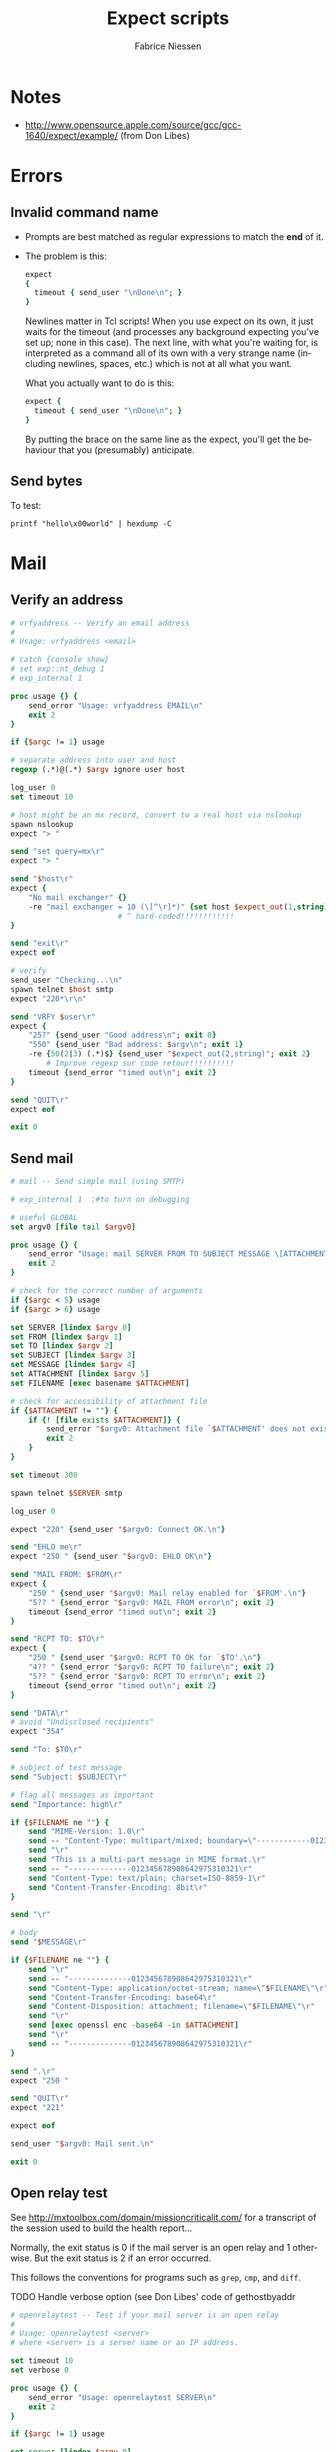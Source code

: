 #+TITLE:     Expect scripts
#+AUTHOR:    Fabrice Niessen
#+EMAIL:     (concat "fniessen" at-sign "pirilampo.org")
#+DESCRIPTION:
#+KEYWORDS:
#+LANGUAGE:  en

#+PROPERTY:  header-args :shebang #!/usr/bin/expect -f

* Notes

- http://www.opensource.apple.com/source/gcc/gcc-1640/expect/example/
  (from Don Libes)

* Errors

** Invalid command name

- Prompts are best matched as regular expressions to match the *end* of it.

- The problem is this:

  #+begin_src tcl
  expect
  {
    timeout { send_user "\nDone\n"; }
  }
  #+end_src

  Newlines matter in Tcl scripts! When you use expect on its own, it just waits
  for the timeout (and processes any background expecting you've set up; none in
  this case). The next line, with what you're waiting for, is interpreted as
  a command all of its own with a very strange name (including newlines, spaces,
  etc.) which is not at all what you want.

  What you actually want to do is this:

  #+begin_src tcl
  expect {
    timeout { send_user "\nDone\n"; }
  }
  #+end_src

  By putting the brace on the same line as the expect, you'll get the behaviour
  that you (presumably) anticipate.

** Send bytes

To test:

#+begin_src shell
printf "hello\x00world" | hexdump -C
#+end_src

* Mail

** Verify an address

#+begin_src tcl :tangle bin/vrfyaddress
# vrfyaddress -- Verify an email address
#
# Usage: vrfyaddress <email>

# catch {console show}
# set exp::nt_debug 1
# exp_internal 1

proc usage {} {
    send_error "Usage: vrfyaddress EMAIL\n"
    exit 2
}

if {$argc != 1} usage

# separate address into user and host
regexp (.*)@(.*) $argv ignore user host

log_user 0
set timeout 10

# host might be an mx record, convert to a real host via nslookup
spawn nslookup
expect "> "

send "set query=mx\r"
expect "> "

send "$host\r"
expect {
    "No mail exchanger" {}
    -re "mail exchanger = 10 (\[^\r]*)" {set host $expect_out(1,string)}
                        # ^ hard-coded!!!!!!!!!!!!
}

send "exit\r"
expect eof

# verify
send_user "Checking...\n"
spawn telnet $host smtp
expect "220*\r\n"

send "VRFY $user\r"
expect {
    "25?" {send_user "Good address\n"; exit 0}
    "550" {send_user "Bad address: $argv\n"; exit 1}
    -re {50(2|3) (.*)$} {send_user "$expect_out(2,string)"; exit 2}
        # Improve regexp sur code retour!!!!!!!!!!
    timeout {send_error "timed out\n"; exit 2}
}

send "QUIT\r"
expect eof

exit 0
#+end_src

** Send mail

#+begin_src tcl :tangle bin/mail
# mail -- Send simple mail (using SMTP)

# exp_internal 1  ;#to turn on debugging

# useful GLOBAL
set argv0 [file tail $argv0]

proc usage {} {
    send_error "Usage: mail SERVER FROM TO SUBJECT MESSAGE \[ATTACHMENT\]\n"
    exit 2
}

# check for the correct number of arguments
if {$argc < 5} usage
if {$argc > 6} usage

set SERVER [lindex $argv 0]
set FROM [lindex $argv 1]
set TO [lindex $argv 2]
set SUBJECT [lindex $argv 3]
set MESSAGE [lindex $argv 4]
set ATTACHMENT [lindex $argv 5]
set FILENAME [exec basename $ATTACHMENT]

# check for accessibility of attachment file
if {$ATTACHMENT != ""} {
    if {! [file exists $ATTACHMENT]} {
        send_error "$argv0: Attachment file `$ATTACHMENT' does not exist.\n"
        exit 2
    }
}

set timeout 300

spawn telnet $SERVER smtp

log_user 0

expect "220" {send_user "$argv0: Connect OK.\n"}

send "EHLO me\r"
expect "250 " {send_user "$argv0: EHLO OK\n"}

send "MAIL FROM: $FROM\r"
expect {
    "250 " {send_user "$argv0: Mail relay enabled for `$FROM'.\n"}
    "5?? " {send_error "$argv0: MAIL FROM error\n"; exit 2}
    timeout {send_error "timed out\n"; exit 2}
}

send "RCPT TO: $TO\r"
expect {
    "250 " {send_user "$argv0: RCPT TO OK for `$TO'.\n"}
    "4?? " {send_error "$argv0: RCPT TO failure\n"; exit 2}
    "5?? " {send_error "$argv0: RCPT TO error\n"; exit 2}
    timeout {send_error "timed out\n"; exit 2}
}

send "DATA\r"
# avoid "Undisclosed recipients"
expect "354"

send "To: $TO\r"

# subject of test message
send "Subject: $SUBJECT\r"

# flag all messages as important
send "Importance: high\r"

if {$FILENAME ne ""} {
    send "MIME-Version: 1.0\r"
    send -- "Content-Type: multipart/mixed; boundary=\"------------012345678908642975310321\"\r"
    send "\r"
    send "This is a multi-part message in MIME format.\r"
    send -- "--------------012345678908642975310321\r"
    send "Content-Type: text/plain; charset=ISO-8859-1\r"
    send "Content-Transfer-Encoding: 8bit\r"
}

send "\r"

# body
send "$MESSAGE\r"

if {$FILENAME ne ""} {
    send "\r"
    send -- "--------------012345678908642975310321\r"
    send "Content-Type: application/octet-stream; name=\"$FILENAME\"\r"
    send "Content-Transfer-Encoding: base64\r"
    send "Content-Disposition: attachment; filename=\"$FILENAME\"\r"
    send "\r"
    send [exec openssl enc -base64 -in $ATTACHMENT]
    send "\r"
    send -- "--------------012345678908642975310321\r"
}

send ".\r"
expect "250 "

send "QUIT\r"
expect "221"

expect eof

send_user "$argv0: Mail sent.\n"

exit 0
#+end_src

** Open relay test

See http://mxtoolbox.com/domain/missioncriticalit.com/ for a transcript of the
session used to build the health report...

Normally, the exit status is 0 if the mail server is an open relay and 1
otherwise. But the exit status is 2 if an error occurred.

This follows the conventions for programs such as =grep=, =cmp=, and =diff=.

*************** TODO Handle verbose option (see Don Libes' code of gethostbyaddr

#+begin_src tcl :tangle bin/openrelaytest
# openrelaytest -- Test if your mail server is an open relay
#
# Usage: openrelaytest <server>
# where <server> is a server name or an IP address.

set timeout 10
set verbose 0

proc usage {} {
    send_error "Usage: openrelaytest SERVER\n"
    exit 2
}

if {$argc != 1} usage

set server [lindex $argv 0]

proc vprint {s} {
    global verbose

    if !$verbose return
    send_user "$s\n"
}

vprint "talking smtp to $server"
spawn telnet $server smtp

expect {
    "2?? " {}
    "failed" {send_error "connection failed\n"; exit 2}
    "refused" {send_error "connection refused\n"; exit 2}
    "closed" {send_error "connection closed\n"; exit 2}
    timeout {send_error "timed out\n"; exit 2}
}

send "HELO example.com\n"
expect {
    "2?? " {}
    "5?? " {send_error "HELO FAILED\n"; exit 2}
    timeout {send_error "timed out\n"; exit 2}
}

send "MAIL FROM: <antispam@example.com>\n"
expect {
    "2?? " {}
    "5?? " {exit 2}
    timeout {send_error "timed out\n"; exit 2}
}

send "RCPT TO: <relaytest@example.com>\n"
expect {
    "2?? " {send_user "Warning - $server is an open relay!\n"; exit 1}
    "5?? " {send_user "OK - $server is not an open relay.\n"}
    timeout {send_error "timed out\n"; exit 2}
}

send "RSET\n"
send "QUIT\n"

exit 0
#+end_src

* Tips and tricks

** Regular expression

This leads to problems:

#+begin_src tcl
expect {
    -re {mail exchanger = (.*)\r\n} {...}
}
#+end_src

Why? Not clear to me. Maybe because the matched substring could still contain
=\r\n= (if there were multiple occurrences of those), hence not be usable when
that string is used afterward as command-line arguments.

Correct:

#+begin_src tcl
expect {
    -re "mail exchanger = (\[^\r]*)" {...}
}
#+end_src
